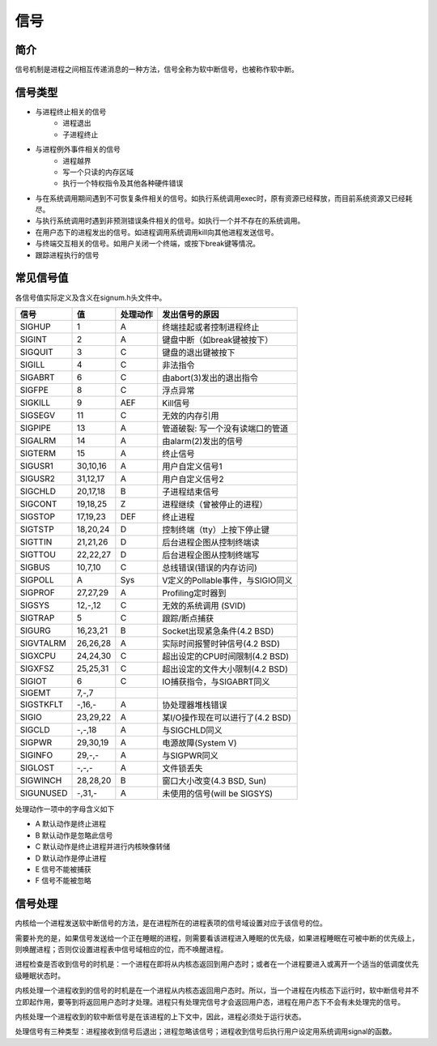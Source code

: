 信号
========================================

简介
----------------------------------------
信号机制是进程之间相互传递消息的一种方法，信号全称为软中断信号，也被称作软中断。

信号类型
----------------------------------------
- 与进程终止相关的信号
    - 进程退出
    - 子进程终止
- 与进程例外事件相关的信号
    - 进程越界
    - 写一个只读的内存区域
    - 执行一个特权指令及其他各种硬件错误
- 与在系统调用期间遇到不可恢复条件相关的信号。如执行系统调用exec时，原有资源已经释放，而目前系统资源又已经耗尽。
- 与执行系统调用时遇到非预测错误条件相关的信号。如执行一个并不存在的系统调用。
- 在用户态下的进程发出的信号。如进程调用系统调用kill向其他进程发送信号。
- 与终端交互相关的信号。如用户关闭一个终端，或按下break键等情况。
- 跟踪进程执行的信号

常见信号值
----------------------------------------
各信号值实际定义及含义在signum.h头文件中。

+------------+----------+----------+-------------------------------------+
| 信号       | 值       | 处理动作 | 发出信号的原因                      |
+============+==========+==========+=====================================+
|  SIGHUP    | 1        | A        | 终端挂起或者控制进程终止            |
+------------+----------+----------+-------------------------------------+
|  SIGINT    | 2        | A        | 键盘中断（如break键被按下）         |
+------------+----------+----------+-------------------------------------+
|  SIGQUIT   | 3        | C        | 键盘的退出键被按下                  |
+------------+----------+----------+-------------------------------------+
|  SIGILL    | 4        | C        | 非法指令                            |
+------------+----------+----------+-------------------------------------+
|  SIGABRT   | 6        | C        | 由abort(3)发出的退出指令            |
+------------+----------+----------+-------------------------------------+
|  SIGFPE    | 8        | C        | 浮点异常                            |
+------------+----------+----------+-------------------------------------+
|  SIGKILL   | 9        | AEF      | Kill信号                            |
+------------+----------+----------+-------------------------------------+
|  SIGSEGV   | 11       | C        | 无效的内存引用                      |
+------------+----------+----------+-------------------------------------+
|  SIGPIPE   | 13       | A        | 管道破裂: 写一个没有读端口的管道    |
+------------+----------+----------+-------------------------------------+
|  SIGALRM   | 14       | A        | 由alarm(2)发出的信号                |
+------------+----------+----------+-------------------------------------+
|  SIGTERM   | 15       | A        | 终止信号                            |
+------------+----------+----------+-------------------------------------+
|  SIGUSR1   | 30,10,16 | A        | 用户自定义信号1                     |
+------------+----------+----------+-------------------------------------+
|  SIGUSR2   | 31,12,17 | A        | 用户自定义信号2                     |
+------------+----------+----------+-------------------------------------+
|  SIGCHLD   | 20,17,18 | B        | 子进程结束信号                      |
+------------+----------+----------+-------------------------------------+
|  SIGCONT   | 19,18,25 | Z        | 进程继续（曾被停止的进程）          |
+------------+----------+----------+-------------------------------------+
|  SIGSTOP   | 17,19,23 | DEF      | 终止进程                            |
+------------+----------+----------+-------------------------------------+
|  SIGTSTP   | 18,20,24 | D        | 控制终端（tty）上按下停止键         |
+------------+----------+----------+-------------------------------------+
|  SIGTTIN   | 21,21,26 | D        | 后台进程企图从控制终端读            |
+------------+----------+----------+-------------------------------------+
|  SIGTTOU   | 22,22,27 | D        | 后台进程企图从控制终端写            |
+------------+----------+----------+-------------------------------------+
|  SIGBUS    | 10,7,10  | C        | 总线错误(错误的内存访问)            |
+------------+----------+----------+-------------------------------------+
|  SIGPOLL   | A        | Sys      | V定义的Pollable事件，与SIGIO同义    |
+------------+----------+----------+-------------------------------------+
|  SIGPROF   | 27,27,29 | A        | Profiling定时器到                   |
+------------+----------+----------+-------------------------------------+
|  SIGSYS    | 12,-,12  | C        | 无效的系统调用 (SVID)               |
+------------+----------+----------+-------------------------------------+
|  SIGTRAP   | 5        | C        | 跟踪/断点捕获                       |
+------------+----------+----------+-------------------------------------+
|  SIGURG    | 16,23,21 | B        | Socket出现紧急条件(4.2 BSD)         |
+------------+----------+----------+-------------------------------------+
|  SIGVTALRM | 26,26,28 | A        | 实际时间报警时钟信号(4.2 BSD)       |
+------------+----------+----------+-------------------------------------+
|  SIGXCPU   | 24,24,30 | C        | 超出设定的CPU时间限制(4.2 BSD)      |
+------------+----------+----------+-------------------------------------+
|  SIGXFSZ   | 25,25,31 | C        | 超出设定的文件大小限制(4.2 BSD)     |
+------------+----------+----------+-------------------------------------+
|  SIGIOT    | 6        | C        | IO捕获指令，与SIGABRT同义           |
+------------+----------+----------+-------------------------------------+
|  SIGEMT    | 7,-,7    |          |                                     |
+------------+----------+----------+-------------------------------------+
|  SIGSTKFLT | -,16,-   | A        | 协处理器堆栈错误                    |
+------------+----------+----------+-------------------------------------+
|  SIGIO     | 23,29,22 | A        | 某I/O操作现在可以进行了(4.2 BSD)    |
+------------+----------+----------+-------------------------------------+
|  SIGCLD    | -,-,18   | A        | 与SIGCHLD同义                       |
+------------+----------+----------+-------------------------------------+
|  SIGPWR    | 29,30,19 | A        | 电源故障(System V)                  |
+------------+----------+----------+-------------------------------------+
|  SIGINFO   | 29,-,-   | A        | 与SIGPWR同义                        |
+------------+----------+----------+-------------------------------------+
|  SIGLOST   | -,-,-    | A        | 文件锁丢失                          |
+------------+----------+----------+-------------------------------------+
|  SIGWINCH  | 28,28,20 | B        | 窗口大小改变(4.3 BSD, Sun)          |
+------------+----------+----------+-------------------------------------+
|  SIGUNUSED | -,31,-   | A        | 未使用的信号(will be SIGSYS)        |
+------------+----------+----------+-------------------------------------+

处理动作一项中的字母含义如下

- A 默认动作是终止进程
- B 默认动作是忽略此信号
- C 默认动作是终止进程并进行内核映像转储
- D 默认动作是停止进程
- E 信号不能被捕获
- F 信号不能被忽略 

信号处理
----------------------------------------
内核给一个进程发送软中断信号的方法，是在进程所在的进程表项的信号域设置对应于该信号的位。

需要补充的是，如果信号发送给一个正在睡眠的进程，则需要看该进程进入睡眠的优先级，如果进程睡眠在可被中断的优先级上，则唤醒进程；否则仅设置进程表中信号域相应的位，而不唤醒进程。

进程检查是否收到信号的时机是：一个进程在即将从内核态返回到用户态时；或者在一个进程要进入或离开一个适当的低调度优先级睡眠状态时。

内核处理一个进程收到的信号的时机是在一个进程从内核态返回用户态时。所以，当一个进程在内核态下运行时，软中断信号并不立即起作用，要等到将返回用户态时才处理。进程只有处理完信号才会返回用户态，进程在用户态下不会有未处理完的信号。 

内核处理一个进程收到的软中断信号是在该进程的上下文中，因此，进程必须处于运行状态。

处理信号有三种类型：进程接收到信号后退出；进程忽略该信号；进程收到信号后执行用户设定用系统调用signal的函数。
